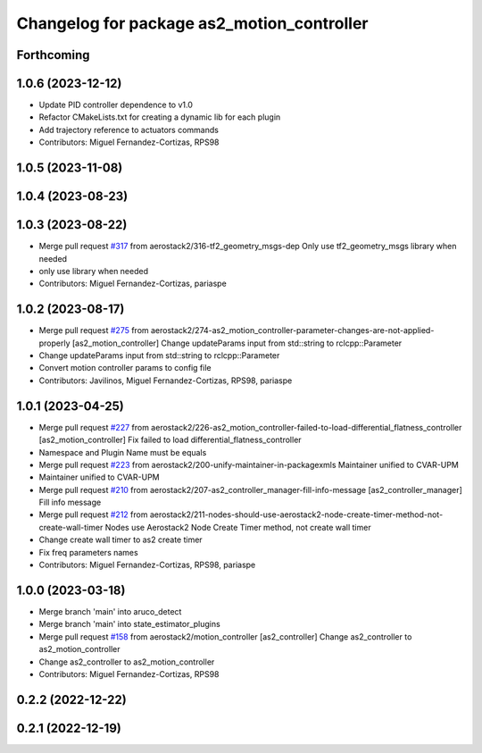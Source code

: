 ^^^^^^^^^^^^^^^^^^^^^^^^^^^^^^^^^^^^^^^^^^^
Changelog for package as2_motion_controller
^^^^^^^^^^^^^^^^^^^^^^^^^^^^^^^^^^^^^^^^^^^

Forthcoming
-----------

1.0.6 (2023-12-12)
------------------
* Update PID controller dependence to v1.0
* Refactor CMakeLists.txt for creating a dynamic lib for each plugin
* Add trajectory reference to actuators commands
* Contributors: Miguel Fernandez-Cortizas, RPS98

1.0.5 (2023-11-08)
------------------

1.0.4 (2023-08-23)
------------------

1.0.3 (2023-08-22)
------------------
* Merge pull request `#317 <https://github.com/aerostack2/aerostack2/issues/317>`_ from aerostack2/316-tf2_geometry_msgs-dep
  Only use tf2_geometry_msgs library when needed
* only use library when needed
* Contributors: Miguel Fernandez-Cortizas, pariaspe

1.0.2 (2023-08-17)
------------------
* Merge pull request `#275 <https://github.com/aerostack2/aerostack2/issues/275>`_ from aerostack2/274-as2_motion_controller-parameter-changes-are-not-applied-properly
  [as2_motion_controller] Change updateParams input from std::string to rclcpp::Parameter
* Change updateParams input from std::string to rclcpp::Parameter
* Convert motion controller params to config file
* Contributors: Javilinos, Miguel Fernandez-Cortizas, RPS98, pariaspe

1.0.1 (2023-04-25)
------------------
* Merge pull request `#227 <https://github.com/aerostack2/aerostack2/issues/227>`_ from aerostack2/226-as2_motion_controller-failed-to-load-differential_flatness_controller
  [as2_motion_controller] Fix failed to load differential_flatness_controller
* Namespace and Plugin Name must be equals
* Merge pull request `#223 <https://github.com/aerostack2/aerostack2/issues/223>`_ from aerostack2/200-unify-maintainer-in-packagexmls
  Maintainer unified to CVAR-UPM
* Maintainer unified to CVAR-UPM
* Merge pull request `#210 <https://github.com/aerostack2/aerostack2/issues/210>`_ from aerostack2/207-as2_controller_manager-fill-info-message
  [as2_controller_manager] Fill info message
* Merge pull request `#212 <https://github.com/aerostack2/aerostack2/issues/212>`_ from aerostack2/211-nodes-should-use-aerostack2-node-create-timer-method-not-create-wall-timer
  Nodes use Aerostack2 Node Create Timer method, not create wall timer
* Change create wall timer to as2 create timer
* Fix freq parameters names
* Contributors: Miguel Fernandez-Cortizas, RPS98, pariaspe

1.0.0 (2023-03-18)
------------------
* Merge branch 'main' into aruco_detect
* Merge branch 'main' into state_estimator_plugins
* Merge pull request `#158 <https://github.com/aerostack2/aerostack2/issues/158>`_ from aerostack2/motion_controller
  [as2_controller] Change as2_controller to as2_motion_controller
* Change as2_controller to as2_motion_controller
* Contributors: Miguel Fernandez-Cortizas, RPS98

0.2.2 (2022-12-22)
------------------

0.2.1 (2022-12-19)
------------------
